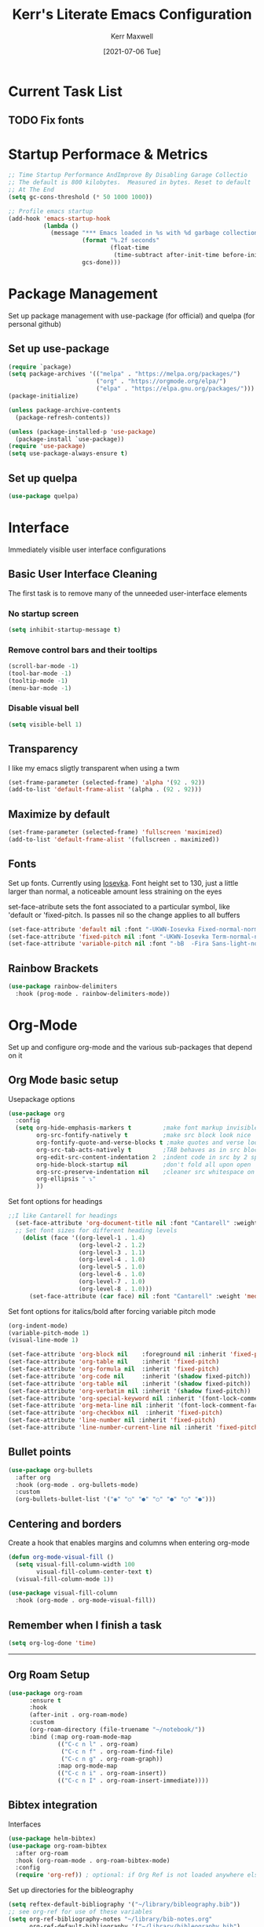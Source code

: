 #+title: Kerr's Literate Emacs Configuration
#+author: Kerr Maxwell
#+date: [2021-07-06 Tue]

* Current Task List
** TODO Fix fonts

* Startup Performace & Metrics
#+begin_src emacs-lisp
  ;; Time Startup Performance AndImprove By Disabling Garage Collectio
  ;; The default is 800 kilobytes.  Measured in bytes. Reset to default
  ;; At The End
  (setq gc-cons-threshold (* 50 1000 1000))

  ;; Profile emacs startup
  (add-hook 'emacs-startup-hook
            (lambda ()
              (message "*** Emacs loaded in %s with %d garbage collections."
                       (format "%.2f seconds"
                               (float-time
                                (time-subtract after-init-time before-init-time)))
                       gcs-done)))
#+end_src


* Package Management
Set up package management with use-package (for official) and quelpa (for personal github)

** Set up use-package
#+begin_src emacs-lisp
  (require `package)                     
  (setq package-archives '(("melpa" . "https://melpa.org/packages/")
                           ("org" . "https://orgmode.org/elpa/")
                           ("elpa" . "https://elpa.gnu.org/packages/")))
  (package-initialize)

  (unless package-archive-contents       
    (package-refresh-contents))         

  (unless (package-installed-p 'use-package)
    (package-install `use-package))
  (require 'use-package)
  (setq use-package-always-ensure t)
#+end_src

** Set up quelpa
#+begin_src emacs-lisp
(use-package quelpa)
#+end_src


* Interface
Immediately visible user interface configurations
** Basic User Interface Cleaning  
The first task is to remove many of the unneeded user-interface elements

*** No startup screen
#+begin_src emacs-lisp
  (setq inhibit-startup-message t)
#+end_src

*** Remove control bars and their tooltips
#+begin_src emacs-lisp
  (scroll-bar-mode -1)
  (tool-bar-mode -1)			
  (tooltip-mode -1)			
  (menu-bar-mode -1)
#+end_src

*** Disable visual bell
#+begin_src emacs-lisp
  (setq visible-bell 1)
#+end_src

** Transparency
I like my emacs sligtly transparent when using a twm
#+begin_src emacs-lisp
  (set-frame-parameter (selected-frame) 'alpha '(92 . 92))
  (add-to-list 'default-frame-alist '(alpha . (92 . 92)))
#+end_src

** Maximize by default
#+begin_src emacs-lisp
  (set-frame-parameter (selected-frame) 'fullscreen 'maximized)
  (add-to-list 'default-frame-alist '(fullscreen . maximized))
#+end_src

** Fonts
Set up fonts. Currently using [[https://github.com/be5invis/Iosevka][Iosevka]].
Font height set to 130, just a little larger than normal, a noticeable amount less straining on the eyes

set-face-atribute sets the font associated to a particular symbol, like 'default or 'fixed-pitch. Is passes nil so the change applies to all buffers
#+begin_src emacs-lisp
  (set-face-attribute 'default nil :font "-UKWN-Iosevka Fixed-normal-normal-normal-*-21-*-*-*-m-0-iso10646-1")
  (set-face-attribute 'fixed-pitch nil :font "-UKWN-Iosevka Term-normal-normal-normal-*-21-*-*-*-d-0-iso10646-1")
  (set-face-attribute 'variable-pitch nil :font "-bB  -Fira Sans-light-normal-normal-*-21-*-*-*-*-0-iso10646-1")
#+end_src

#+RESULTS:



** Rainbow Brackets
#+begin_src emacs-lisp
  (use-package rainbow-delimiters
    :hook (prog-mode . rainbow-delimiters-mode))
#+end_src

* Org-Mode
Set up and configure org-mode and the various sub-packages that depend on it
** Org Mode basic setup

Usepackage options
#+begin_src emacs-lisp
  (use-package org
    :config
    (setq org-hide-emphasis-markers t         ;make font markup invisible
          org-src-fontify-natively t          ;make src block look nice
          org-fontify-quote-and-verse-blocks t ;make quotes and verse look nice
          org-src-tab-acts-natively t         ;TAB behaves as in src block mode
          org-edit-src-content-indentation 2  ;indent code in src by 2 spaces
          org-hide-block-startup nil          ;don't fold all upon open
          org-src-preserve-indentation nil    ;cleaner src whitespace on export
          org-ellipsis " ⤵" 
          ))
#+end_src

Set font options for headings
#+begin_src emacs-lisp
;;I like Cantarell for headings
  (set-face-attribute 'org-document-title nil :font "Cantarell" :weight 'bold :height 1.3)
  ;; Set font sizes for different heading levels
    (dolist (face '((org-level-1 . 1.4)
                    (org-level-2 . 1.2)
                    (org-level-3 . 1.1)
                    (org-level-4 . 1.0)
                    (org-level-5 . 1.0)
                    (org-level-6 . 1.0)
                    (org-level-7 . 1.0)
                    (org-level-8 . 1.0)))
      (set-face-attribute (car face) nil :font "Cantarell" :weight 'medium :height (cdr face)))
#+end_src

Set font options for italics/bold after forcing variable pitch mode
#+begin_src emacs-lisp
  (org-indent-mode)
  (variable-pitch-mode 1)
  (visual-line-mode 1)

  (set-face-attribute 'org-block nil    :foreground nil :inherit 'fixed-pitch)
  (set-face-attribute 'org-table nil    :inherit 'fixed-pitch)
  (set-face-attribute 'org-formula nil  :inherit 'fixed-pitch)
  (set-face-attribute 'org-code nil     :inherit '(shadow fixed-pitch))
  (set-face-attribute 'org-table nil    :inherit '(shadow fixed-pitch))
  (set-face-attribute 'org-verbatim nil :inherit '(shadow fixed-pitch))
  (set-face-attribute 'org-special-keyword nil :inherit '(font-lock-comment-face fixed-pitch))
  (set-face-attribute 'org-meta-line nil :inherit '(font-lock-comment-face fixed-pitch))
  (set-face-attribute 'org-checkbox nil  :inherit 'fixed-pitch)
  (set-face-attribute 'line-number nil :inherit 'fixed-pitch)
  (set-face-attribute 'line-number-current-line nil :inherit 'fixed-pitch)
#+end_src

#+RESULTS:
** Bullet points
#+begin_src emacs-lisp
  (use-package org-bullets
    :after org
    :hook (org-mode . org-bullets-mode)
    :custom
    (org-bullets-bullet-list '("◉" "○" "●" "○" "●" "○" "●")))
#+end_src
** Centering and borders
Create a hook that enables margins and columns when entering org-mode
#+begin_src emacs-lisp
  (defun org-mode-visual-fill ()
    (setq visual-fill-column-width 100
          visual-fill-column-center-text t)
    (visual-fill-column-mode 1))

  (use-package visual-fill-column
    :hook (org-mode . org-mode-visual-fill))
#+end_src
** Remember when I finish a task
#+begin_src emacs-lisp
  (setq org-log-done 'time)
#+end_src

-----
** Org Roam Setup
#+begin_src emacs-lisp
  (use-package org-roam
        :ensure t
        :hook
        (after-init . org-roam-mode)
        :custom
        (org-roam-directory (file-truename "~/notebook/"))
        :bind (:map org-roam-mode-map
                (("C-c n l" . org-roam)
                 ("C-c n f" . org-roam-find-file)
                 ("C-c n g" . org-roam-graph))
                :map org-mode-map
                (("C-c n i" . org-roam-insert))
                (("C-c n I" . org-roam-insert-immediate))))
#+end_src
** Bibtex integration

Interfaces
#+begin_src emacs-lisp
  (use-package helm-bibtex)
  (use-package org-roam-bibtex
    :after org-roam
    :hook (org-roam-mode . org-roam-bibtex-mode)
    :config
    (require 'org-ref)) ; optional: if Org Ref is not loaded anywhere else, load it here
#+end_src

Set up directories for the bibleography
#+begin_src emacs-lisp
  (setq reftex-default-bibliography '("~/library/bibleography.bib"))
  ;; see org-ref for use of these variables
  (setq org-ref-bibliography-notes "~/library/bib-notes.org"
        org-ref-default-bibliography '("~/library/bibleography.bib")
        org-ref-pdf-directory "~/library/documents/")

  (setq bibtex-completion-bibliography "~/library/bibleography.bib"
        bibtex-completion-library-path "~/library/documents"
        bibtex-completion-notes-path "~/library/bib-notes.org")

  (setq org-ref-notes-directory "~/notebook/")
  (setq org-ref-notes-function 'orb-edit-notes)
#+end_src

-----
** Custom org-pomodoro
#+begin_src emacs-lisp
  (quelpa '(org-pomodoro :fetcher github :repo "palkiakerr/org-pomodoro" :files (:defaults "resources")))
#+end_src



* Completion frameworks
** IVY
#+begin_src emacs-lisp
  (use-package ivy
    :diminish
    :bind (("C-s" . swiper)
           :map ivy-minibuffer-map
           ("TAB" . ivy-alt-done)
           ("C-f" . ivy-alt-done)
           ("C-l" . ivy-alt-done)
           ("C-j" . ivy-next-line)
           ("C-k" . ivy-previous-line)
           :map ivy-switch-buffer-map
           ("C-k" . ivy-previous-line)
           ("C-l" . ivy-done)
           ("C-d" . ivy-switch-buffer-kill)
           :map ivy-reverse-i-search-map
           ("C-k" . ivy-previous-line)
           ("C-d" . ivy-reverse-i-search-kill))
    :init
    (ivy-mode 1))
  ; and make it more descriptive
  (use-package ivy-rich
    :init
    (ivy-rich-mode 1))
#+end_src

** Which Key
#+begin_src emacs-lisp
  (use-package which-key
    :init (which-key-mode)
    :diminish which-key-mode
    :config
    (setq which-key-idle-delay 0))
#+end_src
** Counsel
#+begin_src emacs-lisp
  ;; Counsel alternatives To Common EMACS Commands
  (use-package counsel
    :bind (("M-x" . counsel-M-x)
           ("C-x C-f" . counsel-find-file))
    :config
    (setq ivy-initial-inputs-alist nil))
#+end_src

** Better Help Comands
#+begin_src emacs-lisp
  ;; Replace The Help Help Functions With Better Ones
  (use-package helpful
    :commands (helpful-callable helpful-variable helpful-command helpful-key)
    :custom
    (counsel-describe-function-function #'helpful-callable)
    (counsel-describe-variable-function #'helpful-variable)
    :bind
    ([remap describe-function] . counsel-describe-function)
    ([remap describe-command] . helpful-command)
    ([remap describe-variable] . counsel-describe-variable)
    ([remap describe-key] . helpful-key))
#+end_src


* Theming
** Doom Modeline
#+begin_src emacs-lisp
  (use-package doom-modeline
    :ensure t
    :init (doom-modeline-mode 1)) 
#+end_src

** Doom Theme
#+begin_src emacs-lisp
  ;; Set Up DOOM-vibrant Theme
  (use-package doom-themes
    :ensure t
    :config
    ;; Global settings (defaults)
    (setq doom-themes-enable-bold t    ; if nil, bold is universally disabled
          doom-themes-enable-italic t) ; if nil, italics is universally disabled
    (load-theme 'doom-vibrant t)

    ;; Enable flashing mode-line on errors
    (doom-themes-visual-bell-config)
    ;; Enable custom neotree theme (all-the-icons must be installed!)
    (doom-themes-neotree-config)
    ;; or for treemacs users
    (setq doom-themes-treemacs-theme "doom-atom") ; use "doom-colors" for less minimal icon theme
    (doom-themes-treemacs-config)
    ;; Corrects (and improves) org-mode's native fontification.
    (doom-themes-org-config))
#+end_src
